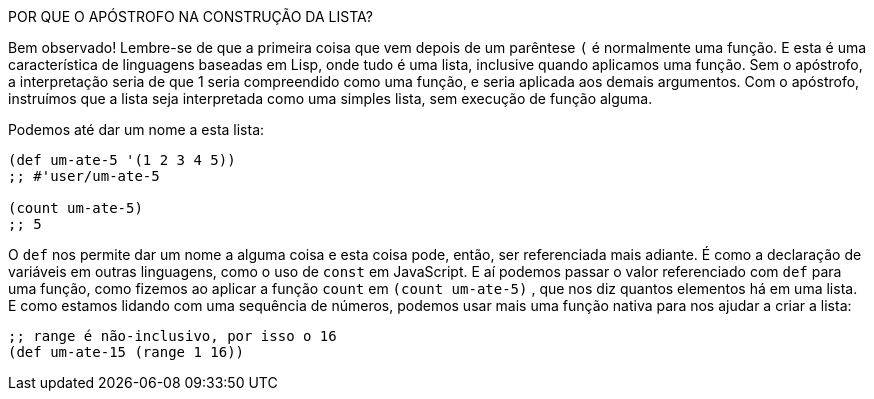 ****
POR QUE O APÓSTROFO NA CONSTRUÇÃO DA LISTA?

Bem observado! Lembre-se de que a primeira coisa que vem depois  de  um  parêntese   `(`   é  normalmente  uma  função.  
E esta  é  uma  característica  de  linguagens  baseadas  em  Lisp, onde  tudo  é  uma  lista,  inclusive  quando  aplicamos  uma função. 
Sem o apóstrofo, a interpretação seria de que  1  seria compreendido como uma função, e seria aplicada aos demais argumentos.  
Com  o  apóstrofo,  instruímos  que  a  lista  seja interpretada como uma simples lista, sem execução de função alguma.
****

Podemos até dar um nome a esta lista:

```
(def um-ate-5 '(1 2 3 4 5))
;; #'user/um-ate-5

(count um-ate-5)
;; 5
```

O  `def`  nos permite dar um nome a alguma coisa e esta coisa pode, então, ser referenciada mais adiante. 
É como a declaração de variáveis  em  outras  linguagens,  como  o  uso  de    `const`    em JavaScript.  
E  aí  podemos  passar  o  valor  referenciado  com   `def`  para  uma  função,  como  fizemos  ao  aplicar  a  função   `count`   em `(count um-ate-5)` , que nos diz quantos elementos há em uma lista.  
E  como  estamos  lidando  com  uma  sequência  de  números, podemos  usar  mais  uma  função  nativa  para  nos  ajudar  a  criar  a lista:

```
;; range é não-inclusivo, por isso o 16
(def um-ate-15 (range 1 16))
